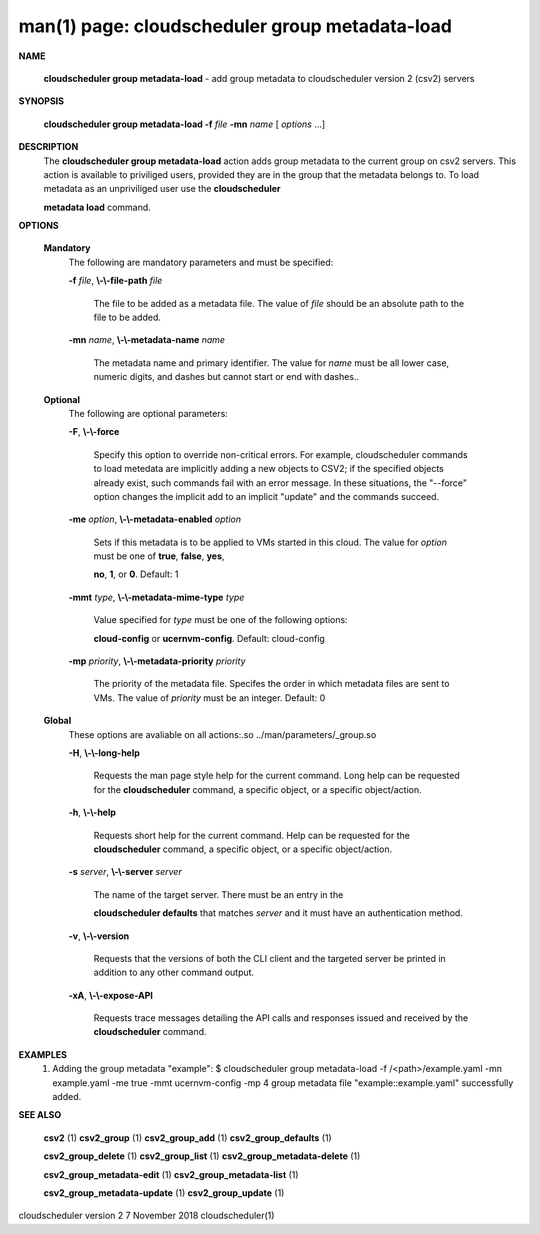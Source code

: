 .. File generated by /hepuser/crlb/Git/cloudscheduler/utilities/cli_doc_to_rst - DO NOT EDIT
..
.. To modify the contents of this file:
..   1. edit the man page file(s) ".../cloudscheduler/cli/man/csv2_group_metadata-load.1"
..   2. run the utility ".../cloudscheduler/utilities/cli_doc_to_rst"
..

man(1) page: cloudscheduler group metadata-load
===============================================

 
 
 

**NAME**
       
       **cloudscheduler  group metadata-load**
       - add group metadata to
       cloudscheduler version 2 (csv2) servers
 

**SYNOPSIS**
       
       **cloudscheduler group metadata-load -f**
       *file*
       **-mn**
       *name*
       [
       *options*
       ...]
 

**DESCRIPTION**
       The 
       **cloudscheduler group metadata-load**
       action adds  group  metadata  to
       the  current  group on csv2 servers.  This action is available to 
       priviliged users, provided they are in the group that the metadata  belongs
       to.   To  load  metadata as an unpriviliged user use the 
       **cloudscheduler**
       
       **metadata load**
       command.
 

**OPTIONS**
   
   **Mandatory**
       The following are mandatory parameters and must be specified:
 
       
       **-f**
       *file*,
       **\\-\\-file-path**
       *file*
              The file to be added as a metadata  file.   The  value  of  
              *file*
              should be an absolute path to the file to be added.
 
       
       **-mn**
       *name*,
       **\\-\\-metadata-name**
       *name*
              The  metadata  name  and primary identifier.  The value for 
              *name*
              must be all lower case, numeric digits, and  dashes  but  cannot
              start or end with dashes..
 
   
   **Optional**
       The following are optional parameters:
 
       
       **-F**,
       **\\-\\-force**
              Specify  this option to override non-critical errors.  For 
              example, cloudscheduler commands to  load  metedata  are  implicitly
              adding  a  new objects to CSV2; if the specified objects already
              exist, such commands fail with an error message.  In these 
              situations,  the  "--force"  option  changes  the implicit add to an
              implicit "update" and the commands succeed.
 
       
       **-me**
       *option*,
       **\\-\\-metadata-enabled**
       *option*
              Sets if this metadata is to be applied to VMs  started  in  this
              cloud.   The  value  for 
              *option*
              must be one of
              **true**,
              **false**,
              **yes**,
              
              **no**,
              **1**,
              or
              **0**.
              Default: 1
 
       
       **-mmt**
       *type*,
       **\\-\\-metadata-mime-type**
       *type*
              Value specified for 
              *type*
              must be one of the  following  options:
              
              **cloud-config**
              or
              **ucernvm-config**.
              Default: cloud-config
 
       
       **-mp**
       *priority*,
       **\\-\\-metadata-priority**
       *priority*
              The  priority of the metadata file.  Specifes the order in which
              metadata files are sent to VMs.  The value of 
              *priority*
              must  be
              an integer.  Default: 0
 
   
   **Global**
       These   options   are   avaliable  on  all  actions:.so  
       ../man/parameters/_group.so
 
       
       **-H**,
       **\\-\\-long-help**
              Requests the man page style help for the current command.   Long
              help can be requested for the 
              **cloudscheduler**
              command, a specific
              object, or a specific object/action.
 
       
       **-h**,
       **\\-\\-help**
              Requests short help  for  the  current  command.   Help  can  be
              requested  for the 
              **cloudscheduler**
              command, a specific object, or
              a specific object/action.
 
       
       **-s**
       *server*,
       **\\-\\-server**
       *server*
              The name of the target server.  There must be an  entry  in  the
              
              **cloudscheduler  defaults**
              that matches
              *server*
              and it must have an
              authentication method.
 
       
       **-v**,
       **\\-\\-version**
              Requests that the versions of both the CLI client and  the  
              targeted server be printed in addition to any other command output.
 
       
       **-xA**,
       **\\-\\-expose-API**
              Requests  trace  messages  detailing the API calls and responses
              issued and received by the 
              **cloudscheduler**
              command.
 

**EXAMPLES**
       1.     Adding the group metadata "example":
              $ cloudscheduler group metadata-load -f /<path>/example.yaml -mn example.yaml -me true -mmt ucernvm-config -mp 4
              group metadata file "example::example.yaml" successfully added.
 

**SEE ALSO**
       
       **csv2**
       (1)
       **csv2_group**
       (1)
       **csv2_group_add**
       (1)
       **csv2_group_defaults**
       (1)
       
       **csv2_group_delete**
       (1)
       **csv2_group_list**
       (1)
       **csv2_group_metadata-delete**
       (1)
       
       **csv2_group_metadata-edit**
       (1)
       **csv2_group_metadata-list**
       (1)
       
       **csv2_group_metadata-update**
       (1)
       **csv2_group_update**
       (1)
 
 
 
 
cloudscheduler version 2        7 November 2018              cloudscheduler(1)
 
